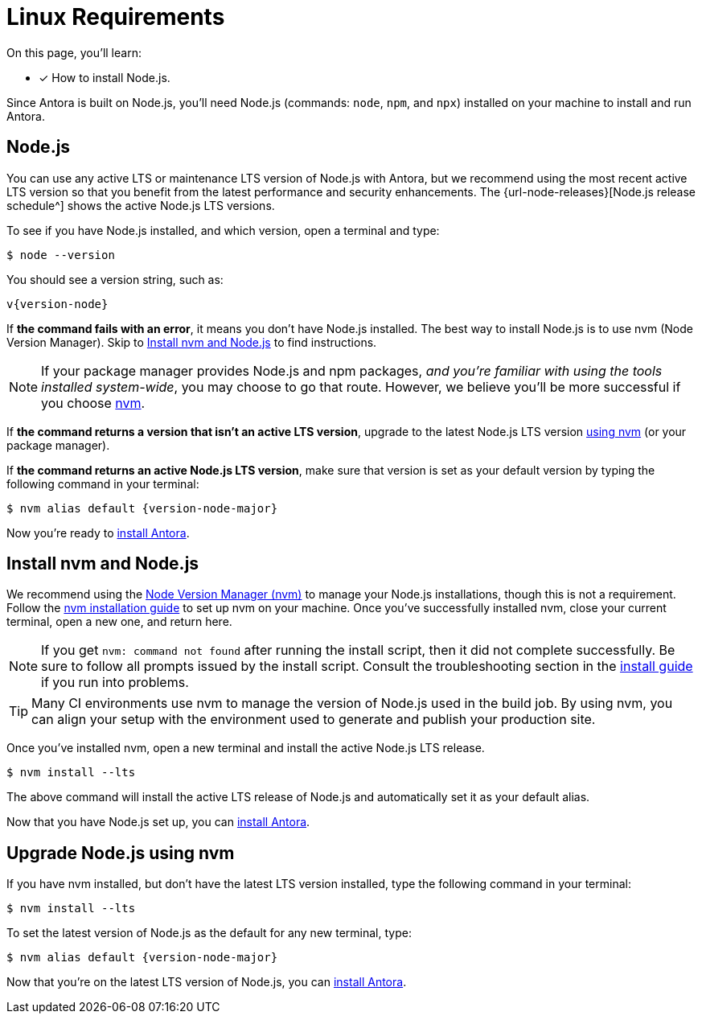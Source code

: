 = Linux Requirements
:platform: Linux
//tag::shared[]
:url-nvm: https://github.com/nvm-sh/nvm
:url-nvm-install: {url-nvm}#installation-and-update

On this page, you'll learn:

* [x] How to install Node.js.

Since Antora is built on Node.js, you'll need Node.js (commands: `node`, `npm`, and `npx`) installed on your machine to install and run Antora.

[#node]
== Node.js

You can use any active LTS or maintenance LTS version of Node.js with Antora, but we recommend using the most recent active LTS version so that you benefit from the latest performance and security enhancements.
The {url-node-releases}[Node.js release schedule^] shows the active Node.js LTS versions.

To see if you have Node.js installed, and which version, open a terminal and type:

 $ node --version

You should see a version string, such as:

[subs=attributes+]
....
v{version-node}
....

If *the command fails with an error*, it means you don't have Node.js installed.
The best way to install Node.js is to use nvm (Node Version Manager).
Skip to <<install-nvm>> to find instructions.

ifeval::["{platform}" == "Linux"]
NOTE: If your package manager provides Node.js and npm packages, _and you're familiar with using the tools installed system-wide_, you may choose to go that route.
However, we believe you'll be more successful if you choose <<install-nvm,nvm>>.
endif::[]

If *the command returns a version that isn't an active LTS version*, upgrade to the latest Node.js LTS version <<upgrade-node,using nvm>> (or your package manager).

If *the command returns an active Node.js LTS version*, make sure that version is set as your default version by typing the following command in your terminal:

[subs=attributes+]
 $ nvm alias default {version-node-major}

Now you're ready to xref:install-antora.adoc[install Antora].

[#install-nvm]
== Install nvm and Node.js

We recommend using the {url-nvm}[Node Version Manager (nvm)^] to manage your Node.js installations, though this is not a requirement.
Follow the {url-nvm-install}[nvm installation guide^] to set up nvm on your machine.
Once you've successfully installed nvm, close your current terminal, open a new one, and return here.

NOTE: If you get `nvm: command not found` after running the install script, then it did not complete successfully.
Be sure to follow all prompts issued by the install script.
Consult the troubleshooting section in the {url-nvm-install}[install guide^] if you run into problems.

TIP: Many CI environments use nvm to manage the version of Node.js used in the build job.
By using nvm, you can align your setup with the environment used to generate and publish your production site.

Once you've installed nvm, open a new terminal and install the active Node.js LTS release.

 $ nvm install --lts

The above command will install the active LTS release of Node.js and automatically set it as your default alias.

Now that you have Node.js set up, you can xref:install-antora.adoc[install Antora].

[#upgrade-node]
== Upgrade Node.js using nvm

If you have nvm installed, but don't have the latest LTS version installed, type the following command in your terminal:

 $ nvm install --lts

To set the latest version of Node.js as the default for any new terminal, type:

[subs=attributes+]
 $ nvm alias default {version-node-major}

Now that you're on the latest LTS version of Node.js, you can xref:install-antora.adoc[install Antora].
//end::shared[]
